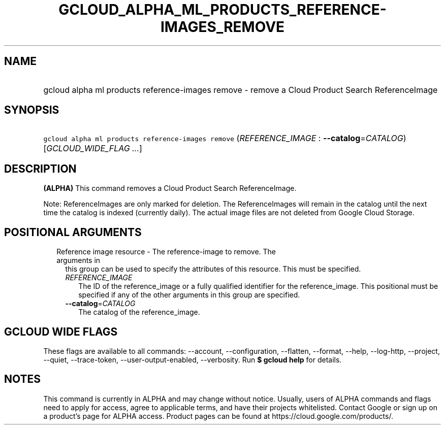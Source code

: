 
.TH "GCLOUD_ALPHA_ML_PRODUCTS_REFERENCE\-IMAGES_REMOVE" 1



.SH "NAME"
.HP
gcloud alpha ml products reference\-images remove \- remove a Cloud Product Search ReferenceImage



.SH "SYNOPSIS"
.HP
\f5gcloud alpha ml products reference\-images remove\fR (\fIREFERENCE_IMAGE\fR\ :\ \fB\-\-catalog\fR=\fICATALOG\fR) [\fIGCLOUD_WIDE_FLAG\ ...\fR]



.SH "DESCRIPTION"

\fB(ALPHA)\fR This command removes a Cloud Product Search ReferenceImage.

Note: ReferenceImages are only marked for deletion. The ReferenceImages will
remain in the catalog until the next time the catalog is indexed (currently
daily). The actual image files are not deleted from Google Cloud Storage.



.SH "POSITIONAL ARGUMENTS"

.RS 2m
.TP 2m

Reference image resource \- The reference\-image to remove. The arguments in
this group can be used to specify the attributes of this resource. This must be
specified.

.RS 2m
.TP 2m
\fIREFERENCE_IMAGE\fR
The ID of the reference_image or a fully qualified identifier for the
reference_image. This positional must be specified if any of the other arguments
in this group are specified.

.TP 2m
\fB\-\-catalog\fR=\fICATALOG\fR
The catalog of the reference_image.


.RE
.RE
.sp

.SH "GCLOUD WIDE FLAGS"

These flags are available to all commands: \-\-account, \-\-configuration,
\-\-flatten, \-\-format, \-\-help, \-\-log\-http, \-\-project, \-\-quiet,
\-\-trace\-token, \-\-user\-output\-enabled, \-\-verbosity. Run \fB$ gcloud
help\fR for details.



.SH "NOTES"

This command is currently in ALPHA and may change without notice. Usually, users
of ALPHA commands and flags need to apply for access, agree to applicable terms,
and have their projects whitelisted. Contact Google or sign up on a product's
page for ALPHA access. Product pages can be found at
https://cloud.google.com/products/.

